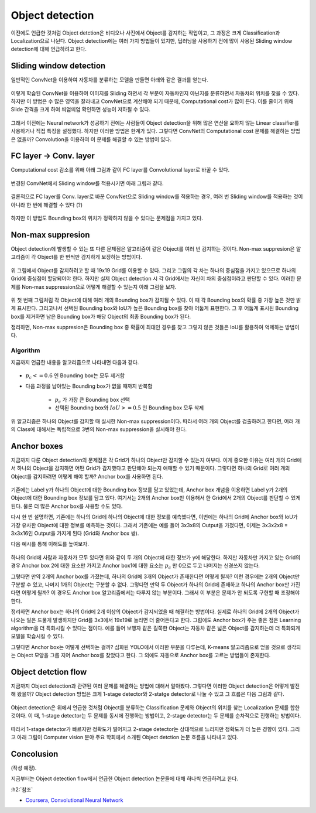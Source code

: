 =================
Object detection
=================

이전에도 언급한 것처럼 Object detction은 비디오나 사진에서 Object를 감지하는 작업이고, 그 과정은 크게 Classification과 Localization으로 나뉜다. Object detection에는 여러 가지 방법들이 있지만, 딥러닝을 사용하기 전에 많이 사용된 Sliding window detection에 대해 언급하려고 한다.


Sliding window detection
=========================

일반적인 ConvNet을 이용하여 자동차를 분류하는 모델을 만들면 아래와 같은 결과를 얻는다.

.. figure:: ../img/od/od/car_classifier_for_swd.png
    :align: center
    :scale: 50%

.. rst-class:: centered

    출처: `Coursera, Convolutional Neural Network <https://www.coursera.org/learn/convolutional-neural-networks>`_

이렇게 학습된 ConvNet을 이용하여 이미지를 Sliding 하면서 각 부분이 자동차인지 아닌지를 분류하면서 자동차의 위치를 찾을 수 있다. 하지만 이 방법은 수 많은 영역을 잘라내고 ConvNet으로 계산해야 되기 때문에, Computational cost가 많이 든다. 이를 줄이기 위해 Slide 간격을 크게 하여 띄엄띄엄 확인하면 성능이 저하될 수 있다.

.. figure:: ../img/od/od/swd_for_car.png
    :align: center
    :scale: 50%

.. rst-class:: centered

    출처: `Coursera, Convolutional Neural Network <https://www.coursera.org/learn/convolutional-neural-networks>`_

그래서 이전에는 Neural network가 성공하기 전에는 사람들이 Object detection을 위해 많은 연산을 요하지 않는 Linear classifier를 사용하거나 직접 특징을 설정했다. 하지만 이러한 방법은 한계가 있다. 그렇다면 ConvNet의 Computational cost 문제를 해결하는 방법은 없을까? Convolution을 이용하여 이 문제를 해결할 수 있는 방법이 있다.


FC layer → Conv. layer
=======================

Computational cost 감소를 위해 아래 그림과 같이 FC layer를 Convolutional layer로 바꿀 수 있다.

.. figure:: ../img/od/od/convert_fc_layer_to_conv_layer.png
    :align: center
    :scale: 50%

.. rst-class:: centered

    출처: `Coursera, Convolutional Neural Network <https://www.coursera.org/learn/convolutional-neural-networks>`_

변경된 ConvNet에서 Sliding window를 적용시키면 아래 그림과 같다.

.. figure:: ../img/od/od/conv_with_sliding_window.png
    :align: center
    :scale: 50%

.. rst-class:: centered

    출처: `Coursera, Convolutional Neural Network <https://www.coursera.org/learn/convolutional-neural-networks>`_

결론적으로 FC layer를 Conv. layer로 바꾼 ConvNet으로 Sliding window를 적용하는 경우, 여러 번 Sliding window를 적용하는 것이 아니라 한 번에 해결할 수 있다 (?)

.. figure:: ../img/od/od/conv_with_sliding_window_for_car.png
    :align: center
    :scale: 50%

.. rst-class:: centered

    출처: `Coursera, Convolutional Neural Network <https://www.coursera.org/learn/convolutional-neural-networks>`_

하지만 이 방법도 Bounding box의 위치가 정확하지 않을 수 있다는 문제점을 가지고 있다.


Non-max suppresion
====================

Object detection에 발생할 수 있는 또 다른 문제점은 알고리즘이 같은 Object를 여러 번 감지하는 것이다. Non-max suppresion은 알고리즘이 각 Object를 한 번씩만 감지하게 보장하는 방법이다.

.. figure:: ../img/od/od/non-max_sup_ex_01.png
    :align: center
    :scale: 50%

.. rst-class:: centered

    출처: `Coursera, Convolutional Neural Network <https://www.coursera.org/learn/convolutional-neural-networks>`_

위 그림에서 Object를 감지하려고 할 때 19x19 Grid를 이용할 수 있다. 그리고 그림의 각 차는 하나의 중심점을 가지고 있으므로 하나의 Grid에 중심점이 할당되어야 한다. 하지만 실제 Object detection 시 각 Grid에서는 자신이 차의 중심점이라고 판단할 수 있다. 이러한 문제를 Non-max suppression으로 어떻게 해결할 수 있는지 아래 그림을 보자.

.. figure:: ../img/od/od/non-max_sup_ex_02.png
    :align: center
    :scale: 50%

.. rst-class:: centered

    출처: `Coursera, Convolutional Neural Network <https://www.coursera.org/learn/convolutional-neural-networks>`_

위 첫 번째 그림처럼 각 Object에 대해 여러 개의 Bounding box가 감지될 수 있다. 이 때 각 Bounding box의 확률 중 가장 높은 것만 밝게 표시한다. 그리고나서 선택된 Bounding box와 IoU가 높은 Bounding box를 찾아 어둡게 표현한다. 그 후 어둡게 표시된 Bounding box를 제거하면 남은 Bounding box가 해당 Object의 최종 Bounding box가 된다.

정리하면, Non-max suppresion은 Bounding box 중 확률이 최대인 경우를 찾고 그렇지 않은 것들은 IoU를 활용하여 억제하는 방법이다.

Algorithm
**********

지금까지 언급한 내용을 알고리즘으로 나타내면 다음과 같다.

.. figure:: ../img/od/od/non-max_sup_algo.png
    :align: center
    :scale: 40%

.. rst-class:: centered

    출처: `Coursera, Convolutional Neural Network <https://www.coursera.org/learn/convolutional-neural-networks>`_

* :math:`p_c <= 0.6` 인 Bounding box는 모두 제거함

* 다음 과정을 남아있는 Bounding box가 없을 때까지 반복함

    * :math:`p_c` 가 가장 큰 Bounding box 선택
    * 선택된 Bounding box와 :math:`IoU >= 0.5` 인 Bounding box 모두 삭제

위 알고리즘은 하나의 Object를 감지할 때 실시한 Non-max suppression이다. 따라서 여러 개의 Object를 검출하려고 한다면, 여러 개의 Class에 대해서는 독립적으로 3번의 Non-max suppression을 실시해야 한다.


Anchor boxes
=============

지금까지 다룬 Object detection의 문제점은 각 Grid가 하나의 Object만 감지할 수 있는지 여부다. 이게 중요한 이유는 여러 개의 Grid에서 하나의 Object을 감지하면 어떤 Grid가 감지했다고 판단해야 되는지 애매할 수 있기 때문이다. 그렇다면 하나의 Grid로 여러 개의 Object를 감지하려면 어떻게 해야 할까? Anchor box를 사용하면 된다.

.. figure:: ../img/od/od/overlapping_objects.png
    :align: center
    :scale: 40%

.. rst-class:: centered

    출처: `Coursera, Convolutional Neural Network <https://www.coursera.org/learn/convolutional-neural-networks>`_

기존에는 Label y가 하나의 Object에 대한 Bounding box 정보를 담고 있었는데, Anchor box 개념을 이용하면 Label y가 2개의 Object에 대한 Bounding box 정보를 담고 있다. 여기서는 2개의 Anchor box만 이용해서 한 Grid에서 2개의 Object를 판단할 수 있게 된다. 물론 더 많은 Anchor box를 사용할 수도 있다.

다시 한 번 설명하면, 기존에는 하나의 Grid에 하나의 Object에 대한 정보를 예측했다면, 이번에는 하나의 Grid에 Anchor box와 IoU가 가장 유사한 Object에 대한 정보를 예측하는 것이다. 그래서 기존에는 예를 들어 3x3x8의 Output을 가졌다면, 이제는 3x3x2x8 = 3x3x16인 Output을 가지게 된다 (Grid와 Anchor box 쌍).

다음 예시를 통해 이해도를 높여보자.

.. figure:: ../img/od/od/anchor_box_ex.png
    :align: center
    :scale: 40%

.. rst-class:: centered

    출처: `Coursera, Convolutional Neural Network <https://www.coursera.org/learn/convolutional-neural-networks>`_

하나의 Grid에 사람과 자동차가 모두 있다면 위와 같이 두 개의 Object에 대한 정보가 y에 해당한다. 하지만 자동차만 가지고 있는 Grid의 경우 Anchor box 2에 대한 요소만 가지고 Anchor box1에 대한 요소는 :math:`p_c` 만 0으로 두고 나머지는 신경쓰지 않는다.

그렇다면 만약 2개의 Anchor box를 가졌는데, 하나의 Grid에 3개의 Object가 존재한다면 어떻게 될까? 이런 경우에는 2개의 Object만 구분할 수 있고, 나머지 1개의 Object는 구분할 수 없다. 그렇다면 만약 두 Object가 하나의 Grid에 존재하고 하나의 Anchor box만 가진다면 어떻게 될까? 이 경우도 Anchor box 알고리즘에서는 다루지 않는 부분이다. 그래서 이 부분은 문제가 안 되도록 구현할 때 조정해야 한다.

정리하면 Anchor box는 하나의 Grid에 2개 이상의 Object가 감지되었을 때 해결하는 방법이다. 실제로 하나의 Grid에 2개의 Object가 나오는 일은 드물게 발생하지만 Grid를 3x3에서 19x19로 늘리면 더 줄어든다고 한다. 그럼에도 Anchor box가 주는 좋은 점은 Learning algorithm을 더 특화시킬 수 있다는 점이다. 예를 들어 보행자 같은 길쭉한 Object는 자동차 같은 넓은 Object를 감지하는데 더 특화되게 모델을 학습시킬 수 있다.

그렇다면 Anchor box는 어떻게 선택하는 걸까? 심화된 YOLO에서 이러한 부분을 다루는데, K-means 알고리즘으로 얻을 것으로 생각되는 Object 모양을 그룹 지어 Anchor box를 찾았다고 한다. 그 외에도 자동으로 Anchor box를 고르는 방법들이 존재한다.


Object detction flow
=====================

지금까지 Object detection과 관련된 여러 문제를 해결하는 방법에 대해서 알아봤다. 그렇다면 이러한 Object detection은 어떻게 발전해 왔을까? Object detection 방법은 크게 1-stage detector와 2-statge detector로 나눌 수 있고 그 흐름은 다음 그림과 같다.

.. figure:: ../img/od/od/1-stage_det_vs_2-stage_det_flow.png
    :align: center
    :scale: 70%

.. rst-class:: centered

    출처: `제이스핀, Object Detection <https://nuggy875.tistory.com/20?category=860935>`_

Object detection은 위에서 언급한 것처럼 Object를 분류하는 Classification 문제와 Object의 위치를 찾는 Localization 문제를 합한 것이다. 이 때, 1-stage detector는 두 문제를 동시에 진행하는 방법이고, 2-stage detector는 두 문제를 순차적으로 진행하는 방법이다.

.. figure:: ../img/od/od/1-stage_det_vs_2-stage_det_detail.png
    :align: center
    :scale: 40%

.. rst-class:: centered

    출처: `제이스핀, Object Detection <https://nuggy875.tistory.com/20?category=860935>`_

따라서 1-stage detector가 빠르지만 정확도가 떨어지고 2-stage detector는 상대적으로 느리지만 정확도가 더 높은 경향이 있다. 그리고 아래 그림이 Computer vision 분야 주요 학회에서 소개된 Object detction 논문 흐름을 나타내고 있다.

.. figure:: ../img/od/od/od_papers.png
    :align: center
    :scale: 70%

.. rst-class:: centered

    출처: `제이스핀, Object Detection <https://nuggy875.tistory.com/20?category=860935>`_


Concolusion
============

(작성 예정).

지금부터는 Object detection flow에서 언급한 Object detection 논문들에 대해 하나씩 언급하려고 한다.


:h2:`참조`

* `Coursera, Convolutional Neural Network <https://www.coursera.org/learn/convolutional-neural-networks>`_
